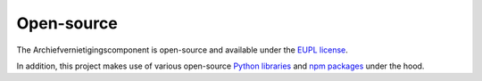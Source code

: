 .. _introduction_open-source:

Open-source
===========

The Archiefvernietigingscomponent is open-source and available under the 
`EUPL license`_.

In addition, this project makes use of various open-source `Python libraries`_ 
and `npm packages`_ under the hood.


.. _`EUPL license`: https://github.com/maykinmedia/archiefvernietigingscomponent/blob/master/LICENSE.md
.. _`Python libraries`: https://github.com/maykinmedia/archiefvernietigingscomponent/blob/master/requirements/base.txt
.. _`npm packages`: https://github.com/maykinmedia/archiefvernietigingscomponent/blob/master/package-lock.json
